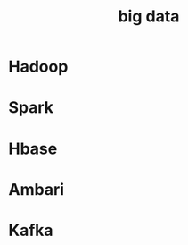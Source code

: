 :PROPERTIES:
:ID:       D601E384-D2B4-4410-BBC1-B70523155EED
:END:
#+title: big data

* Hadoop

* Spark

* Hbase

* Ambari

* Kafka
